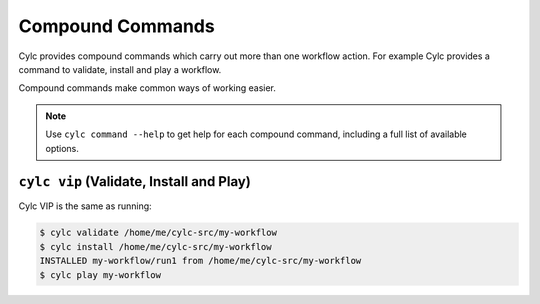 .. _CompoundCommands:

Compound Commands
=================

Cylc provides compound commands which carry out more than one
workflow action. For example Cylc provides a command to validate,
install and play a workflow.

Compound commands make common ways of working easier.

.. note::

   Use ``cylc command --help`` to get help for each compound command,
   including a full list of available options.


``cylc vip`` (Validate, Install and Play)
-----------------------------------------

Cylc VIP is the same as running:

.. code-block:: bash

   $ cylc validate /home/me/cylc-src/my-workflow
   $ cylc install /home/me/cylc-src/my-workflow
   INSTALLED my-workflow/run1 from /home/me/cylc-src/my-workflow
   $ cylc play my-workflow
